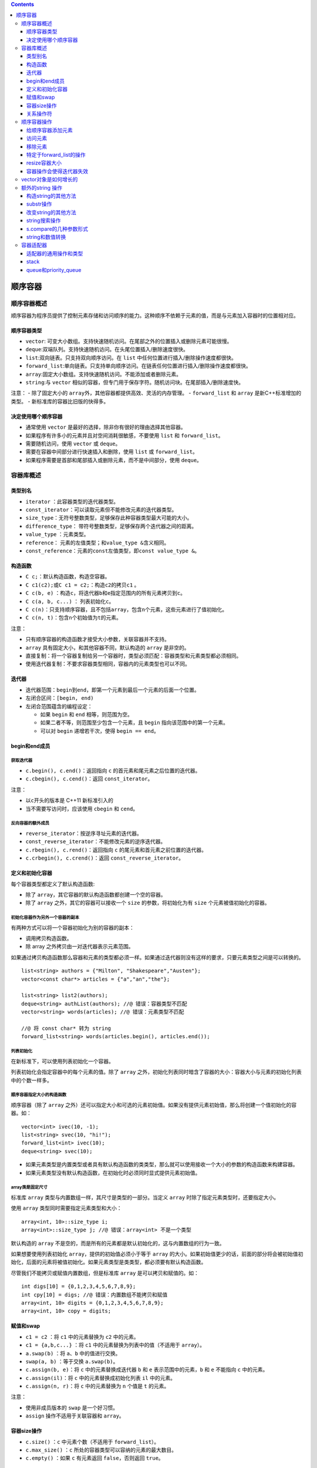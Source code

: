 .. contents::
   :depth: 3
..

顺序容器
========

顺序容器概述
------------

顺序容器为程序员提供了控制元素存储和访问顺序的能力。这种顺序不依赖于元素的值，而是与元素加入容器时的位置相对应。

顺序容器类型
~~~~~~~~~~~~

-  ``vector``:
   可变大小数组。支持快速随机访问。在尾部之外的位置插入或删除元素可能很慢。
-  ``deque``:双端队列。支持快速随机访问。在头尾位置插入/删除速度很快。
-  ``list``:双向链表。只支持双向顺序访问。在 ``list``
   中任何位置进行插入/删除操作速度都很快。
-  ``forward_list``:单向链表。只支持单向顺序访问。在链表任何位置进行插入/删除操作速度都很快。
-  ``array``:固定大小数组。支持快速随机访问。不能添加或者删除元素。
-  ``string``:与 ``vector``
   相似的容器，但专门用于保存字符。随机访问块。在尾部插入/删除速度快。

注意： - 除了固定大小的
``array``\ 外，其他容器都提供高效、灵活的内存管理。 - ``forward_list``
和 ``array`` 是新C++标准增加的类型。 - 新标准库的容器比旧版的快得多。

决定使用哪个顺序容器
~~~~~~~~~~~~~~~~~~~~

-  通常使用 ``vector`` 是最好的选择，除非你有很好的理由选择其他容器。
-  如果程序有许多小的元素并且对空间消耗很敏感，不要使用 ``list`` 和
   ``forward_list``\ 。
-  需要随机访问，使用 ``vector`` 或 ``deque``\ 。
-  需要在容器中间部分进行快速插入和删除，使用 ``list`` 或
   ``forward_list``\ 。
-  如果程序需要是首部和尾部插入或删除元素，而不是中间部分，使用
   ``deque``\ 。

容器库概述
----------

类型别名
~~~~~~~~

-  ``iterator`` ：此容器类型的迭代器类型。
-  ``const_iterator``\ ：可以读取元素但不能修改元素的迭代器类型。
-  ``size_type``\ ：无符号整数类型，足够保存此种容器类型最大可能的大小。
-  ``difference_type``\ ：
   带符号整数类型，足够保存两个迭代器之间的距离。
-  ``value_type`` ：元素类型。
-  ``reference``\ ： 元素的左值类型；和\ ``value_type &``\ 含义相同。
-  ``const_reference``\ ：元素的\ ``const``\ 左值类型，即\ ``const value_type &``\ 。

构造函数
~~~~~~~~

-  ``C c;``\ ：默认构造函数，构造空容器。
-  ``C c1(c2);``\ 或\ ``C c1 = c2;``\ ：构造\ ``c2``\ 的拷贝\ ``c1`` 。
-  ``C c(b, e)``
   ：构造\ ``c``\ ，将迭代器\ ``b``\ 和\ ``e``\ 指定范围内的所有元素拷贝到\ ``c``\ 。
-  ``C c(a, b, c...)`` ： 列表初始化\ ``c``\ 。
-  ``C c(n)``\ ：只支持顺序容器，且不包括\ ``array``\ ，包含\ ``n``\ 个元素，这些元素进行了值初始化。
-  ``C c(n, t)``\ ：包含\ ``n``\ 个初始值为\ ``t``\ 的元素。

注意：

-  只有顺序容器的构造函数才接受大小参数，关联容器并不支持。
-  ``array`` 具有固定大小，和其他容器不同，默认构造的 ``array``
   是非空的。
-  直接复制：将一个容器复制给另一个容器时，类型必须匹配：容器类型和元素类型都必须相同。
-  使用迭代器复制：不要求容器类型相同，容器内的元素类型也可以不同。

迭代器
~~~~~~

-  迭代器范围：\ ``begin``\ 到\ ``end``\ ，即第一个元素到最后一个元素的后面一个位置。
-  左闭合区间：\ ``[begin, end)``
-  左闭合范围蕴含的编程设定：

   -  如果 ``begin`` 和 ``end`` 相等，则范围为空。
   -  如果二者不等，则范围至少包含一个元素，且 ``begin``
      指向该范围中的第一个元素。
   -  可以对 ``begin`` 递增若干次，使得 ``begin == end``\ 。

begin和end成员
~~~~~~~~~~~~~~

获取迭代器
^^^^^^^^^^

-  ``c.begin(), c.end()``\ ：返回指向 ``c``
   的首元素和尾元素之后位置的迭代器。
-  ``c.cbegin(), c.cend()``\ ：返回 ``const_iterator``\ 。

注意：

-  以\ ``c``\ 开头的版本是 C++11 新标准引入的
-  当不需要写访问时，应该使用 ``cbegin`` 和 ``cend``\ 。

反向容器的额外成员
^^^^^^^^^^^^^^^^^^

-  ``reverse_iterator``\ ：按逆序寻址元素的迭代器。
-  ``const_reverse_iterator``\ ：不能修改元素的逆序迭代器。
-  ``c.rbegin(), c.rend()``\ ：返回指向 ``c``
   的尾元素和首元素之前位置的迭代器。
-  ``c.crbegin(), c.crend()``\ ：返回 ``const_reverse_iterator``\ 。

定义和初始化容器
~~~~~~~~~~~~~~~~

每个容器类型都定义了默认构造函数:

-  除了 ``array``\ ，其它容器的默认构造函数都创建一个空的容器。
-  除了 ``array`` 之外，其它的容器可以接收一个 ``size``
   的参数，将初始化为有 ``size`` 个元素被值初始化的容器。

初始化容器作为另外一个容器的副本
^^^^^^^^^^^^^^^^^^^^^^^^^^^^^^^^

有两种方式可以将一个容器初始化为别的容器的副本：

-  调用拷贝构造函数。
-  除 array 之外拷贝由一对迭代器表示元素范围。

如果通过拷贝构造函数那么容器和元素的类型都必须一样。如果通过迭代器则没有这样的要求，只要元素类型之间是可以转换的。

::

   list<string> authors = {"Milton", "Shakespeare","Austen"};
   vector<const char*> articles = {"a","an","the"};

   list<string> list2(authors);
   deque<string> authList(authors); //@ 错误：容器类型不匹配
   vector<string> words(articles); //@ 错误：元素类型不匹配

   //@ 将 const char* 转为 string
   forward_list<string> words(articles.begin(), articles.end());

列表初始化
^^^^^^^^^^

在新标准下，可以使用列表初始化一个容器。

列表初始化会指定容器中的每个元素的值。除了 ``array``
之外，初始化列表同时暗含了容器的大小：容器大小与元素的初始化列表中的个数一样多。

顺序容器指定大小的构造函数
^^^^^^^^^^^^^^^^^^^^^^^^^^

顺序容器（除了 ``array``
之外）还可以指定大小和可选的元素初始值。如果没有提供元素初始值，那么将创建一个值初始化的容器。如：

::

   vector<int> ivec(10, -1);
   list<string> svec(10, "hi!");
   forward_list<int> ivec(10);
   deque<string> svec(10);

-  如果元素类型是内置类型或者具有默认构造函数的类类型，那么就可以使用接收一个大小的参数的构造函数来构建容器。

-  如果元素类型没有默认构造函数，在初始化时必须同时显式提供元素初始值。

array类是固定尺寸
^^^^^^^^^^^^^^^^^

标准库 ``array`` 类型与内置数组一样，其尺寸是类型的一部分。当定义
``array`` 时除了指定元素类型时，还要指定大小。

使用 ``array`` 类型同时需要指定元素类型和大小：

::

   array<int, 10>::size_type i;
   array<int>::size_type j; //@ 错误：array<int> 不是一个类型

默认构造的 ``array``
不是空的，而是所有的元素都是默认初始化的，这与内置数组的行为一致。

如果想要使用列表初始化 ``array``\ ，提供的初始值必须小于等于 ``array``
的大小。如果初始值更少的话，前面的部分将会被初始值初始化，后面的元素将被值初始化。如果元素类型是类类型，都必须要有默认构造函数。

尽管我们不能拷贝或赋值内置数组，但是标准库 ``array``
是可以拷贝和赋值的。如：

::

   int digs[10] = {0,1,2,3,4,5,6,7,8,9};
   int cpy[10] = digs; //@ 错误：内置数组不能拷贝和赋值
   array<int, 10> digits = {0,1,2,3,4,5,6,7,8,9};
   array<int, 10> copy = digits;

赋值和swap
~~~~~~~~~~

-  ``c1 = c2`` ：将 ``c1`` 中的元素替换为 ``c2`` 中的元素。
-  ``c1 = {a,b,c...}`` ：将 ``c1`` 中的元素替换为列表中的值（不适用于
   ``array``\ ）。
-  ``a.swap(b)`` ：将 ``a``\ 、\ ``b`` 中的值进行交换。
-  ``swap(a, b)`` ：等于交换 ``a.swap(b)``\ 。
-  ``c.assign(b, e)``\ ：将 ``c`` 中的元素替换成迭代器 ``b`` 和 ``e``
   表示范围中的元素，\ ``b`` 和 ``e`` 不能指向 ``c`` 中的元素。
-  ``c.assign(il)``\ ：将 ``c`` 中的元素替换成初始化列表 ``il``
   中的元素。
-  ``c.assign(n, r)``\ ：将 ``c`` 中的元素替换为 ``n`` 个值是 ``t``
   的元素。

注意：

-  使用非成员版本的 ``swap`` 是一个好习惯。
-  ``assign`` 操作不适用于关联容器和 ``array``\ 。

容器size操作
~~~~~~~~~~~~

-  ``c.size()`` ：\ ``c`` 中元素个数（不适用于 ``forward_list``\ ）。
-  ``c.max_size()`` ：\ ``c`` 所处的容器类型可以容纳的元素的最大数目。
-  ``c.empty()`` ：如果 ``c`` 有元素返回 ``false``\ ，否则返回
   ``true``\ 。

关系操作符
~~~~~~~~~~

-  ``==`` ``!=`` 相等性操作符使用所有容器类型。
-  ``<`` ``<=`` ``>`` ``>=`` 关系操作符（对于无序关联容器不适用）。

左边和右边操作数必须是相同类型的容器，并且其元素类型也必须是一样的。

比较两个容器执行的是两两之间的比较。

如果元素类型不支持需要的比较操作符，那么我们就无法使用容器的对应的操作。

顺序容器操作
------------

给顺序容器添加元素
~~~~~~~~~~~~~~~~~~

除了 ``array``
之外的容器都提供了灵活的内存管理机制。可以动态的添加或移除容器中的元素从而在运行时改变容器的大小。

-  ``c.push_back(t)``\ ：在 ``c`` 尾部创建一个值为 ``t`` 的元素，返回
   ``void``\ 。
-  ``c.emplace_back(args)``\ ：同上。
-  ``c.push_front(t)``\ ：在 ``c`` 头部创建一个值为 ``t`` 的元素，返回
   ``void``\ 。
-  ``c.emplace_front(args)``\ ：同上。
-  ``c.insert(p, t)``\ ：在迭代器 ``p`` 指向的元素之前创建一个值是 ``t``
   的元素，返回指向新元素的迭代器。
-  ``c.emplace(p, args)``\ ：同上
-  ``c.inset(p, n, t)``\ ：在迭代器 ``p`` 指向的元素之前插入n个值为
   ``t`` 的元素，返回指向第一个新元素的迭代器；如果n是0，则返回p。
-  ``c.insert(p, b, e)``\ ：将迭代器 ``b`` 和 ``e`` 范围内的元素，插入到
   ``p`` 指向的元素之前；如果范围为空，则返回 ``p``\ 。
-  ``c.insert(p, il)``\ ：\ ``il``
   是一个花括号包围中的元素值列表，将其插入到 ``p`` 指向的元素之前；如果
   ``il`` 是空，则返回 ``p``\ 。

注意：

-  因为这些操作会改变大小，因此不适用于 ``array``\ 。
-  ``forward_list``\ 有自己专有版本的 ``insert`` 和
   ``emplace``\ 。\ ``forward_list``\ 不支持 ``push_back`` 和
   ``emplace_back``\ 。
-  ``string`` 和 ``vector`` 不支持 ``push_front`` 和
   ``emplace_front``\ 。
-  由于 ``string`` 就是字符的容器，可以用 ``push_back`` 在 ``string``
   的尾部添加字符。
-  当使用对象来初始化容器，或者插入一个对象到容器中时，放入容器中的是那个对象值的拷贝，不是对象本身。

使用insert的返回值
^^^^^^^^^^^^^^^^^^

使用 ``insert`` 的返回值可以重复的插入元素到容器中指定的位置：

::

   list<string> lst;
   auto iter = lst.begin();
   while (cin >> word)
       iter = lst.insert(iter, word);

使用emplace操作
^^^^^^^^^^^^^^^

新标准加入三个新的成员 ``emplace_front`` 、 ``emplace`` 和
``emplace_back`` ，这三个成员对应于 ``push_front`` 、 ``insert`` 和
``push_back``\ ，只是它们不是拷贝元素而是直接构建。

当我们调用 ``emplace``
成员时，传递给元素类型的构造函数的参数，并以这些参数直接直接构建一个对象放在容器中。

传递给 ``emplace``
函数的参数与元素类型有关。参数必须与元素类型的一个构造函数参数列表匹配。

访问元素
~~~~~~~~

-  ``c.back()``\ ：返回 ``c`` 中尾元素的引用。若 ``c``
   为空，函数行为未定义。
-  ``c.front()``\ ：返回 ``c`` 中头元素的引用。若 ``c``
   为空，函数行为未定义。
-  ``c[n]``\ ：返回 ``c`` 中下标是 ``n`` 的元素的引用，\ ``n``
   是一个无符号整数。若 ``n>=c.size()``\ ，则函数行为未定义。
-  ``c.at(n)``\ ：返回下标为 ``n`` 的元素引用。如果下标越界，则抛出
   ``out_of_range`` 异常。

front和back
^^^^^^^^^^^

-  每个顺序容器都有 ``front`` 成员（包括 ``array``\ ），除了
   ``forward_list`` 之外的顺序容器都有 ``back``
   成员，这些操作分别返回首元素和尾元素的引用。

-  在空的容器中调用 ``front`` 或 ``back``
   或者在使用下标时超出范围，是非常严重的编程错误。

::

   if (!c.empty()) {
       auto val = *c.begin(), val2 = c.front();
       auto last = c.end();
       auto val3 = *(--last);
       auto val4 = c.back();
   }

-  以上程序用两种不同的方式获取容器 ``c`` 的首元素和尾元素。
-  需要注意的 ``end``
   返回的迭代器指向的是一个不存在的元素，在解引用之前需要先递减一。
-  在获取元素之前，需要先检查 ``c`` 是不是空的，如果容器是空的，那么
   ``if`` 内的操作就是未定义的。

访问成员返回的是引用
^^^^^^^^^^^^^^^^^^^^

访问成员返回的是容器中元素的引用：

-  如果容器是 ``const`` 对象，那么返回的引用也是 ``const`` 的。
-  如果容器是非 ``const`` 的，那么引用就是常规引用。

::

   if (!c.empty()) {
       auto &v = c.back();
       v = 1024;
   }

用 ``auto`` 保存返回的引用，必须将 ``auto`` 定义引用类型。

下标操作和安全的随机访问
^^^^^^^^^^^^^^^^^^^^^^^^

-  提供快速随机访问的容器（\ ``string``\ 、\ ``vector``\ 、\ ``deque``
   和 ``array``\ ）同时提供了下标操作。

-  下标操作符用一个索引返回那个位置的元素的引用。索引必须是在安全范围内的（大于等于
   0 并且小于容器的大小）。
-  保证索引是合法的是程序的责任；下标操作不会检查索引是否在范围内。使用超出范围的索引是严重的编程错误，但是这个错误是编译器发现不了的。
-  如果想要保证索引是合法的，可以使用 ``at`` 成员。\ ``at``
   成员的行为与下表操作符类型，但是当索引是不合法的时候，\ ``at`` 将抛出
   ``out_of_range`` 异常。

移除元素
~~~~~~~~

-  ``c.pop_back()``\ ：删除 ``c`` 中尾元素，若 ``c``
   为空，则函数行为未定义。函数返回 ``void``\ 。
-  ``c.pop_front()``\ ：删除 ``c`` 中首元素，若 ``c``
   为空，则函数行为未定义。函数返回 ``void``\ 。
-  ``c.erase(p)``\ ： 删除迭代器 ``p``
   指向的元素，返回一个指向被删除元素之后的元素的迭代器，若 ``p``
   本身是尾后迭代器，则函数行为未定义。
-  ``c.erase(b, e)``\ ： 删除迭代器 ``b`` 和 ``e``
   范围内的元素，返回指向最后一个被删元素之后元素的迭代器，若 ``e``
   本身就是尾后迭代器，则返回尾后迭代器。
-  ``c.clear()``\ ：删除 ``c`` 中所有元素，返回 ``void``\ 。

注意：

-  会改变容器大小，不适用于 ``array``\ 。
-  ``forward_list`` 有特殊版本的 ``erase``\ ，\ ``forward_list`` 不支持
   ``pop_back``\ 。
-  ``vector``\ 和 ``string`` 不支持 ``pop_front``\ 。
-  不要将 ``pop`` 操作用于空的容器。

特定于forward_list的操作
~~~~~~~~~~~~~~~~~~~~~~~~

当我们想要在 ``forward_list``
中添加或移除元素时，我们需要记录两个迭代器，一个用于检查元素值
``curr``\ ，一个是这个元素的前置迭代器 ``prev``\ 。

-  ``lst.before_begin()``\ ：返回指向链表首元素之前不存在的元素的迭代器，此迭代器不能解引用，允许我们在首元素之前添加或删除元素。
-  ``lst.cbefore_begin()``\ ：同上，但是返回的是常量迭代器。
-  ``lst.insert_after(p, t)``\ ：在迭代器 ``p`` 之后插入元素。\ ``t``
   是一个对象。
-  ``lst.insert_after(p, n, t)``\ ：在迭代器 ``p`` 之后插入元素。\ ``t``
   是一个对象，\ ``n`` 是数量。若 ``n`` 是0则函数行为未定义。
-  ``lst.insert_after(p, b, e)``\ ：在迭代器 ``p``
   之后插入元素。由迭代器 ``b`` 和 ``e`` 指定范围。
-  ``lst.insert_after(p, il)``\ ：在迭代器 ``p`` 之后插入元素。由 ``il``
   指定初始化列表。
-  ``emplace_after(p, args)``\ ：使用 ``args`` 在 ``p``
   之后的位置，创建一个元素，返回一个指向这个新元素的迭代器。若 ``p``
   为尾后迭代器，则函数行为未定义。
-  ``lst.erase_after(p)``\ ：
   删除p指向位置之后的元素，返回一个指向被删元素之后的元素的迭代器，若
   ``p`` 指向 ``lst`` 的尾元素或者是一个尾后迭代器，则函数行为未定义。
-  ``lst.erase_after(b, e)``\ ：类似上面，删除对象换成从 ``b`` 到 ``e``
   指定的范围。

resize容器大小
~~~~~~~~~~~~~~

除了\ ``array`` 的容器可以使用 ``resize`` 操作来使得容器更大或更小：

-  如果当前大小比请求的尺寸大的话，元素将从后面开始删除。
-  如果当前大小比新的尺寸小的话，元素将被添加到容器的尾部。

-  ``c.resize(n)``\ ：调整 ``c`` 的大小为 ``n`` 个元素，若
   ``n<c.size()``\ ，则多出的元素被丢弃。若必须添加新元素，对新元素进行值初始化。
-  ``c.resize(n, t)``\ ：调整 ``c`` 的大小为 ``n``
   个元素，任何新添加的元素都初始化为值 ``t`` 。

容器操作会使得迭代器失效
~~~~~~~~~~~~~~~~~~~~~~~~

改变容器大小的操作将会使得迭代器、引用和指针失效。失效的迭代器、引用和指针将不再指向一个元素。使用失效的迭代器、引用和指针是一个严重的编程错误，这就像使用未初始化的指针引发的问题是一样的。

-  向容器添加元素后：

   -  如果容器是 ``vector`` 或
      ``string``\ ，且存储空间被重新分配，则指向容器的迭代器、指针、引用都会失效。如果没有重新分配，插入位置之前的间接引用将保持有效；在插入点之后的元素的引用将会失效。
   -  对于
      ``deque``\ ，插入到除首尾位置之外的任何位置都会导致指向容器的迭代器、指针、引用失效。如果在首尾位置添加元素，迭代器会失效，但指向存在元素的引用和指针不会失效。
   -  对于 ``list`` 和
      ``forward_list``\ ，指向容器的迭代器、指针和引用依然有效。

-  从一个容器中删除元素后：

   -  对于 ``list`` 和
      ``forward_list``\ ，指向容器其他位置的迭代器、引用和指针仍然有效。
   -  对于\ ``deque``\ ，如果在首尾之外的任何位置删除元素，那么指向被删除元素外其他元素的迭代器、指针、引用都会失效；如果是删除
      ``deque``
      的尾元素，则尾后迭代器会失效，但其他不受影响；如果删除的是\ ``deque``
      的头元素，这些也不会受影响。
   -  对于 ``vector`` 和
      ``string``\ ，指向被删元素之前的迭代器、引用、指针仍然有效，而尾后迭代器将总是失效。

建议：

-  当使用容器元素的迭代器、引用或者指针，尽可能缩短需要迭代器、引用、指针保持有效的代码的范围。
-  给 ``vector`` 、\ ``string`` 和 ``deque``
   添加或移除元素的循环必须了解的一个事实是迭代器、引用和指针可能会失效。
-  不要在会往 ``deque`` 、\ ``string`` 或 ``vector``
   中插入或删除元素的循环中缓存 ``end()`` 返回的迭代器。

vector对象是如何增长的
----------------------

``vector`` 和 ``string``
在内存中是连续保存的，如果原先分配的内存位置已经使用完，则需要重新分配新空间，将已有元素从就位置移动到新空间中，然后添加新元素。

-  ``c.shrink_to_fit()``\ ：将 ``capacity()`` 减少到和 ``size()``
   相同大小。
-  ``c.capacity()``\ ：不重新分配内存空间的话，\ ``c``
   可以保存多少个元素。
-  ``c.reverse(n)``\ ：分配至少能容纳 ``n`` 个元素的内存空间。

注意：

-  ``shrink_to_fit`` 只适用于 ``vector``\ 、\ ``string``\ 和
   ``deque``\ 。
-  ``capacity`` 和 ``reverse`` 只适用于 ``vector`` 和 ``string``\ 。

额外的string 操作
-----------------

构造string的其他方法
~~~~~~~~~~~~~~~~~~~~

-  ``string s(cp, n)``\ ：\ ``s`` 是 ``cp`` 指向的数组中前 ``n``
   个字符的拷贝。
-  ``string s(s2, pos2)``\ ：\ ``s`` 是 ``string s2`` 从下标 ``pos2``
   开始的字符的拷贝。若 ``pos2 > s2.size()``\ ，则构造函数的行为未定义。
-  ``string s(s2, pos2, len2)``\ ：\ ``s`` 是 ``string s2`` 从下标
   ``pos2`` 开始的 ``len2`` 个字符的拷贝。

注意：

-  ``n``,\ ``len2``,\ ``pos2`` 都是无符号值。

substr操作
~~~~~~~~~~

``s.substr(pos, n)``\ ：返回一个 ``string``\ ，包含 ``s`` 中从 ``pos``
开始的 ``n`` 个字符的拷贝。\ ``pos`` 的默认值是0，\ ``n`` 的默认值是
``s.size() - pos``\ ，即拷贝从 ``pos`` 开始的所有字符。

改变string的其他方法
~~~~~~~~~~~~~~~~~~~~

-  ``s.insert(pos, args)``\ ：在 ``pos`` 之前插入 ``args``
   指定的字符。\ ``pos`` 可以使是下标或者迭代器。接受下标的版本返回指向
   ``s`` 的引用；接受迭代器的版本返回指向第一个插入字符的迭代器。
-  ``s.erase(pos, len)``\ ：删除从 ``pos`` 开始的 ``len`` 个字符，如果
   ``len`` 被省略，则删除后面所有字符，返回指向 ``s`` 的引用。
-  ``s.assign(args)``\ ：将 ``s`` 中的字符替换成 ``args``
   指定的字符。返回一个指向 ``s`` 的引用。
-  ``s.append(args)``\ ：将 ``args`` 指定的字符追加到
   ``s``\ ，返回一个指向 ``s`` 的引用。
-  ``s.replace(range, args)``\ ：删除 ``s`` 中范围 ``range``
   中的字符，替换成 ``args`` 指定的字符。返回一个指向 ``s`` 的引用。

string搜索操作
~~~~~~~~~~~~~~

``string`` 类提供了6个不同的搜索函数，每个函数都有4个重载版本。

每个搜索操作都返回一个 ``string::size_type``
值，表示匹配发生位置的下标。如果搜索失败则返回一个名为 ``string::npos``
的 ``static`` 成员（类型是 ``string::size_type``\ ，初始化值是-1，也就是
``string`` 最大的可能大小）。

-  ``s.find(args)``\ ：查找 ``s`` 中 ``args`` 第一次出现的位置。
-  ``s.rfind(args)``\ ：查找 ``s`` 中 ``args`` 最后一次出现的位置。
-  ``s.find_first_of(args)``\ ：在 ``s`` 中查找 ``args``
   中任何一个字符第一次出现的位置。
-  ``s.find_last_of(args)``\ ：在 ``s`` 中查找 ``args``
   中任何一个字符最后一次出现的位置。
-  ``s.find_first_not_of(args)``\ ：在 ``s`` 中查找第一个不在 ``args``
   中的字符。
-  ``s.find_first_not_of(args)``\ ：在 ``s`` 中查找最后一个不在 ``args``
   中的字符。

``args`` 必须是一下的形式之一：

-  ``c, pos``\ ：从 ``s`` 中位置 ``pos`` 开始查找字符 ``c``\ 。\ ``pos``
   默认是0。
-  ``s2, pos``\ ：从 ``s`` 中位置 ``pos`` 开始查找字符串
   ``s``\ 。\ ``pos`` 默认是0。
-  ``cp, pos``\ ：从 ``s`` 中位置 ``pos`` 开始查找指针 ``cp``
   指向的以空字符结尾的C风格字符串。\ ``pos`` 默认是0。
-  ``cp, pos, n``\ ：从 ``s`` 中位置 ``pos`` 开始查找指针 ``cp``
   指向的前 ``n`` 个字符。\ ``pos`` 和 ``n`` 无默认值。

s.compare的几种参数形式
~~~~~~~~~~~~~~~~~~~~~~~

逻辑类似于C标准库的 ``strcmp`` 函数，根据 ``s``
是等于、大于还是小于参数指定的字符串，\ ``s.compare``
返回0、正数或负数。

-  ``s2``\ ：比较 ``s`` 和 ``s2``\ 。
-  ``pos1, n1, s2``\ ：比较 ``s`` 从 ``pos1`` 开始的 ``n1`` 个字符和
   ``s2``\ 。
-  ``pos1, n1, s2, pos2, n2``\ ：比较 ``s`` 从 ``pos1`` 开始的 ``n1``
   个字符和 ``s2``\ 。
-  ``cp`` 比较 ``s`` 和 ``cp`` 指向的以空字符结尾的字符数组。
-  ``pos1, n1, cp``\ ：比较 ``s`` 从 ``pos1`` 开始的 ``n1`` 个字符和
   ``cp`` 指向的以空字符结尾的字符数组。
-  ``pos1, n1, cp, n2``\ ：比较 ``s`` 从 ``pos1`` 开始的 ``n1`` 个字符和
   ``cp`` 指向的地址开始 ``n2`` 个字符。

string和数值转换
~~~~~~~~~~~~~~~~

-  ``to_string(val)`` ：一组重载函数，返回数值 ``val`` 的 ``string``
   表示。\ ``val`` 可以使任何算术类型。对每个浮点类型和 ``int``
   或更大的整型，都有相应版本的
   ``to_string()``\ 。和往常一样，小整型会被提升。
-  ``stoi(s, p, b)`` ：返回 ``s``
   起始子串（表示整数内容）的数值，\ ``p`` 是 ``s``
   中第一个非数值字符的下标，默认是0，\ ``b`` 是转换所用的基数。返回
   ``int``\ 。
-  ``stol(s, p, b)``\ ：返回 ``long``\ 。
-  ``stoul(s, p, b)``\ ：返回 ``unsigned long``\ 。
-  ``stoll(s, p, b)``\ ：返回 ``long long``\ 。
-  ``stoull(s, p, b)``\ ：返回 ``unsigned long long``\ 。
-  ``stof(s, p)``\ ：返回 ``s``
   起始子串（表示浮点数内容）的数值，\ ``p`` 是 ``s``
   中第一个非数值字符的下标，默认是0。返回\ ``float``\ 。
-  ``stod(s, p)``\ ：返回 ``double``\ 。
-  ``stold(s, p)``\ ：返回 ``long double``\ 。

容器适配器
----------

-  适配器是使一事物的行为类似于另一事物的行为的一种机制，例如 ``stack``
   可以使任何一种顺序容器以栈的方式工作。
-  初始化 ``deque<int> deq; stack<int> stk(deq);``
   从\ ``deq``\ 拷贝元素到\ ``stk``\ 。
-  创建适配器时，指定一个顺序容器，可以覆盖默认的基础容器：
   ``stack<string, vector<string> > str_stk;``\ 。

适配器的通用操作和类型
~~~~~~~~~~~~~~~~~~~~~~

-  ``size_type``\ ：一种类型，须以保存当前类型的最大对象的大小。
-  ``value_type``\ ：元素类型。
-  ``container_type``\ ：实现适配器的底层容器类型。
-  ``A a;``\ ：创建一个名为 ``a`` 的空适配器。
-  ``A a(c)``\ ：创建一个名为 ``a`` 的适配器，带有容器 ``c``
   的一个拷贝。
-  关系运算符
   每个适配器都支持所有关系运算符：\ ``==、!=、<、 <=、>、>=``
   这些运算符返回底层容器的比较结果。
-  ``a.empty()``\ ：若 ``a`` 包含任何元素，返回 ``false``;否则返回
   ``true``\ 。
-  ``a.size()``\ ：返回 ``a`` 中的元素数目。
-  ``swap(a, b)``\ ：交换 ``a`` 和 ``b`` 的内容，\ ``a`` 和 ``b``
   必须有相同类型，包括底层容器类型也必须相同
-  ``a.swap(b)``\ ：同上。

stack
~~~~~

-  ``s.pop()``\ ：删除栈顶元素，不返回。
-  ``s.push(item)``\ ：创建一个新元素，压入栈顶，该元素通过拷贝或移动
   ``item`` 而来
-  ``s.emplace(args)``\ ：同上，但元素由 ``args`` 来构造。
-  ``s.top()``\ ：返回栈顶元素，不删除。

注意：

-  定义在 ``stack`` 头文件中。
-  ``stack`` 默认基于 ``deque`` 实现，也可以在 ``list`` 或 ``vector``
   之上实现。

queue和priority_queue
~~~~~~~~~~~~~~~~~~~~~

-  ``q.pop()``\ ：删除队首元素，但不返回。
-  ``q.front()``\ ：返回队首元素的值，不删除。
-  ``q.back()``\ ：返回队尾元素的值，不删除。只适用于 ``queue``
-  ``q.top()``\ ：返回具有最高优先级的元素值，不删除。
-  ``q.push(item)``\ ：在队尾压入一个新元素。
-  ``q.emplace(args)`` ：同上。

注意：

-  定义在 ``queue`` 头文件中。
-  ``queue`` 默认基于 ``deque`` 实现，\ ``priority_queue`` 默认基于
   ``vector`` 实现。
-  ``queue`` 可以在 ``list`` 或 ``vector``
   之上实现，\ ``priority_queue``\ 也可以用 ``deque`` 实现。
